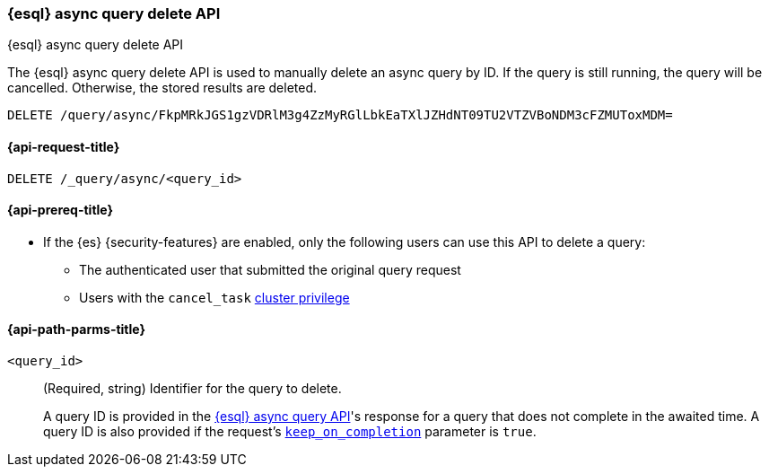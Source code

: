 [[esql-async-query-delete-api]]
=== {esql} async query delete API
++++
<titleabbrev>{esql} async query delete API</titleabbrev>
++++

The {esql} async query delete API is used to manually delete an async query
by ID. If the query is still running, the query will be cancelled. Otherwise,
the stored results are deleted.

[source,console]
----
DELETE /query/async/FkpMRkJGS1gzVDRlM3g4ZzMyRGlLbkEaTXlJZHdNT09TU2VTZVBoNDM3cFZMUToxMDM=
----
// TEST[skip: no access to query ID]

[[esql-async-query-delete-api-request]]
==== {api-request-title}

`DELETE /_query/async/<query_id>`

[[esql-async-query-delete-api-prereqs]]
==== {api-prereq-title}

* If the {es} {security-features} are enabled, only the following users can
use this API to delete a query:

** The authenticated user that submitted the original query request
** Users with the `cancel_task` <<privileges-list-cluster,cluster privilege>>


[[esql-async-query-delete-api-path-params]]
==== {api-path-parms-title}

`<query_id>`::
(Required, string)
Identifier for the query to delete.
+
A query ID is provided in the <<esql-async-query-api,{esql} async query API>>'s
response for a query that does not complete in the awaited time. A query ID is
also provided if the request's <<esql-async-query-api-keep-on-completion,`keep_on_completion`>>
parameter is `true`.
